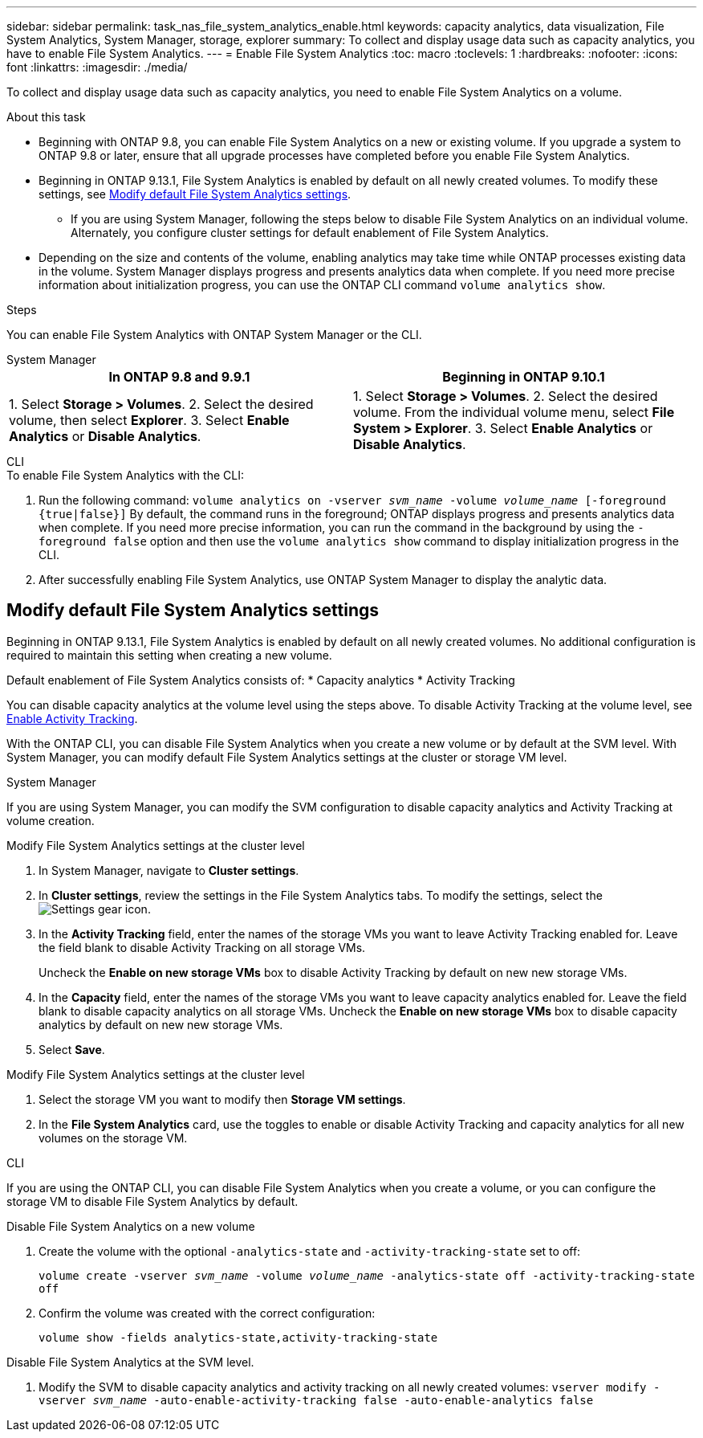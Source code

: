 ---
sidebar: sidebar
permalink: task_nas_file_system_analytics_enable.html
keywords: capacity analytics, data visualization, File System Analytics, System Manager, storage, explorer
summary: To collect and display usage data such as capacity analytics, you have to enable File System Analytics. 
---
= Enable File System Analytics
:toc: macro
:toclevels: 1
:hardbreaks:
:nofooter:
:icons: font
:linkattrs:
:imagesdir: ./media/

[.lead]
To collect and display usage data such as capacity analytics, you need to enable File System Analytics on a volume.

.About this task
* Beginning with ONTAP 9.8, you can enable File System Analytics on a new or existing volume. If you upgrade a system to ONTAP 9.8 or later, ensure that all upgrade processes have completed before you enable File System Analytics.
* Beginning in ONTAP 9.13.1, File System Analytics is enabled by default on all newly created volumes. To modify these settings, see <<modify>>.
** If you are using System Manager, following the steps below to disable File System Analytics on an individual volume. Alternately, you configure cluster settings for default enablement of File System Analytics.
* Depending on the size and contents of the volume, enabling analytics may take time while ONTAP processes existing data in the volume. System Manager displays progress and presents analytics data when complete. If you need more precise information about initialization progress, you can use the ONTAP CLI command `volume analytics show`.

.Steps 

You can enable File System Analytics with ONTAP System Manager or the CLI. 

[role="tabbed-block"]
====

.System Manager
--
[options="header"]
|===
|In ONTAP 9.8 and 9.9.1 |Beginning in ONTAP 9.10.1
| 1. Select *Storage > Volumes*.
 2. Select the desired volume, then select *Explorer*.
 3. Select *Enable Analytics* or *Disable Analytics*.
| 1. Select *Storage > Volumes*.
2. Select the desired volume. From the individual volume menu, select *File System > Explorer*.
3. Select *Enable Analytics* or *Disable Analytics*.
|===
--

.CLI
--
.To enable File System Analytics with the CLI:
. Run the following command:
`volume analytics on -vserver _svm_name_ -volume _volume_name_ [-foreground {true|false}]`
By default, the command runs in the foreground; ONTAP displays progress and presents analytics data when complete. If you need more precise information, you can run the command in the background by using the `-foreground false` option and then use the `volume analytics show` command to display initialization progress in the CLI.
. After successfully enabling File System Analytics, use ONTAP System Manager to display the analytic data.
--
====

[[modify]]
== Modify default File System Analytics settings

Beginning in ONTAP 9.13.1, File System Analytics is enabled by default on all newly created volumes. No additional configuration is required to maintain this setting when creating a new volume. 

Default enablement of File System Analytics consists of:
* Capacity analytics
* Activity Tracking

You can disable capacity analytics at the volume level using the steps above. To disable Activity Tracking at the volume level, see xref:./file-system-analytics/activity-tracking-task.html[Enable Activity Tracking].

With the ONTAP CLI, you can disable File System Analytics when you create a new volume or by default at the SVM level. With System Manager, you can modify default File System Analytics settings at the cluster or storage VM level. 

[role="tabbed-block"]
====

.System Manager
--
If you are using System Manager, you can modify the SVM configuration to disable capacity analytics and Activity Tracking at volume creation.

.Modify File System Analytics settings at the cluster level
. In System Manager, navigate to **Cluster settings**.
. In **Cluster settings**, review the settings in the File System Analytics tabs. To modify the settings, select the image:icon_gear.gif[Settings gear icon].
. In the **Activity Tracking** field, enter the names of the storage VMs you want to leave Activity Tracking enabled for. Leave the field blank to disable Activity Tracking on all storage VMs.
+
Uncheck the **Enable on new storage VMs** box to disable Activity Tracking by default on new new storage VMs.
. In the **Capacity** field, enter the names of the storage VMs you want to leave capacity analytics enabled for. Leave the field blank to disable capacity analytics on all storage VMs.
Uncheck the **Enable on new storage VMs** box to disable capacity analytics by default on new new storage VMs.
. Select **Save**.

.Modify File System Analytics settings at the cluster level
. Select the storage VM you want to modify then **Storage VM settings**.
. In the **File System Analytics** card, use the toggles to enable or disable Activity Tracking and capacity analytics for all new volumes on the storage VM.
--

.CLI
--
If you are using the ONTAP CLI, you can disable File System Analytics when you create a volume, or you can configure the storage VM to disable File System Analytics by default. 

.Disable File System Analytics on a new volume
. Create the volume with the optional `-analytics-state` and `-activity-tracking-state` set to off:
+
`volume create -vserver _svm_name_ -volume _volume_name_ -analytics-state off -activity-tracking-state off`
. Confirm the volume was created with the correct configuration:
+
`volume show -fields analytics-state,activity-tracking-state`

.Disable File System Analytics at the SVM level. 
. Modify the SVM to disable capacity analytics and activity tracking on all newly created volumes:
`vserver modify -vserver _svm_name_ -auto-enable-activity-tracking false -auto-enable-analytics false`
--
====

// 28 march 2023, ontapdoc-
//28 Sep 2020, BURT 1289113, forry
//19 Dec 2021, added CLI from FlexGroup